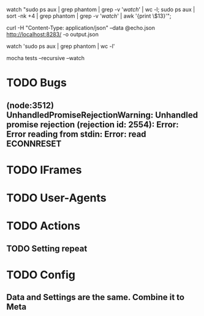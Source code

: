watch "sudo ps aux | grep phantom | grep -v '/watch/' | wc -l; sudo ps aux | sort -nk +4 | grep phantom | grep -v '/watch/' | awk '{print \$13}'";

curl -H "Content-Type: application/json" --data @echo.json http://localhost:8283/ -o output.json

watch 'sudo ps aux | grep phantom | wc -l'

mocha tests --recursive --watch

* TODO Bugs
** (node:3512) UnhandledPromiseRejectionWarning: Unhandled promise rejection (rejection id: 2554): Error: Error reading from stdin: Error: read ECONNRESET
* TODO IFrames
* TODO User-Agents
* TODO Actions
** TODO Setting repeat
* TODO Config
** Data and Settings are the same. Combine it to Meta

